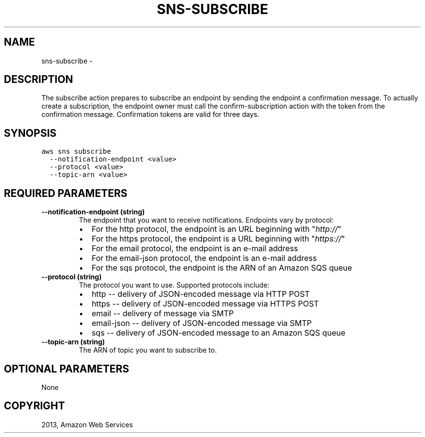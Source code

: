 .TH "SNS-SUBSCRIBE" "1" "March 09, 2013" "0.8" "aws-cli"
.SH NAME
sns-subscribe \- 
.
.nr rst2man-indent-level 0
.
.de1 rstReportMargin
\\$1 \\n[an-margin]
level \\n[rst2man-indent-level]
level margin: \\n[rst2man-indent\\n[rst2man-indent-level]]
-
\\n[rst2man-indent0]
\\n[rst2man-indent1]
\\n[rst2man-indent2]
..
.de1 INDENT
.\" .rstReportMargin pre:
. RS \\$1
. nr rst2man-indent\\n[rst2man-indent-level] \\n[an-margin]
. nr rst2man-indent-level +1
.\" .rstReportMargin post:
..
.de UNINDENT
. RE
.\" indent \\n[an-margin]
.\" old: \\n[rst2man-indent\\n[rst2man-indent-level]]
.nr rst2man-indent-level -1
.\" new: \\n[rst2man-indent\\n[rst2man-indent-level]]
.in \\n[rst2man-indent\\n[rst2man-indent-level]]u
..
.\" Man page generated from reStructuredText.
.
.SH DESCRIPTION
.sp
The subscribe action prepares to subscribe an endpoint by sending the endpoint a
confirmation message. To actually create a subscription, the endpoint owner must
call the confirm\-subscription action with the token from the confirmation
message. Confirmation tokens are valid for three days.
.SH SYNOPSIS
.sp
.nf
.ft C
aws sns subscribe
  \-\-notification\-endpoint <value>
  \-\-protocol <value>
  \-\-topic\-arn <value>
.ft P
.fi
.SH REQUIRED PARAMETERS
.INDENT 0.0
.TP
.B \fB\-\-notification\-endpoint\fP  (string)
The endpoint that you want to receive notifications. Endpoints vary by
protocol:
.INDENT 7.0
.IP \(bu 2
For the http protocol, the endpoint is an URL beginning with "\fI\%http://\fP"
.IP \(bu 2
For the https protocol, the endpoint is a URL beginning with "\fI\%https://\fP"
.IP \(bu 2
For the email protocol, the endpoint is an e\-mail address
.IP \(bu 2
For the email\-json protocol, the endpoint is an e\-mail address
.IP \(bu 2
For the sqs protocol, the endpoint is the ARN of an Amazon SQS queue
.UNINDENT
.TP
.B \fB\-\-protocol\fP  (string)
The protocol you want to use. Supported protocols include:
.INDENT 7.0
.IP \(bu 2
http \-\- delivery of JSON\-encoded message via HTTP POST
.IP \(bu 2
https \-\- delivery of JSON\-encoded message via HTTPS POST
.IP \(bu 2
email \-\- delivery of message via SMTP
.IP \(bu 2
email\-json \-\- delivery of JSON\-encoded message via SMTP
.IP \(bu 2
sqs \-\- delivery of JSON\-encoded message to an Amazon SQS queue
.UNINDENT
.TP
.B \fB\-\-topic\-arn\fP  (string)
The ARN of topic you want to subscribe to.
.UNINDENT
.SH OPTIONAL PARAMETERS
.sp
None
.SH COPYRIGHT
2013, Amazon Web Services
.\" Generated by docutils manpage writer.
.
